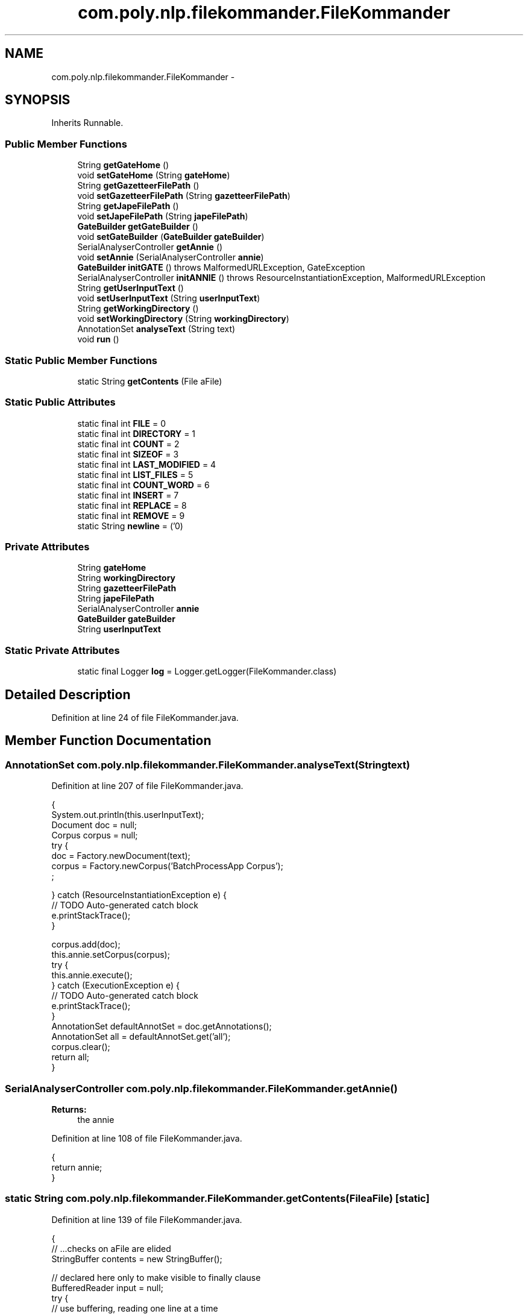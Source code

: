 .TH "com.poly.nlp.filekommander.FileKommander" 3 "Thu Dec 20 2012" "Version 0.001" "FileKommander" \" -*- nroff -*-
.ad l
.nh
.SH NAME
com.poly.nlp.filekommander.FileKommander \- 
.SH SYNOPSIS
.br
.PP
.PP
Inherits Runnable\&.
.SS "Public Member Functions"

.in +1c
.ti -1c
.RI "String \fBgetGateHome\fP ()"
.br
.ti -1c
.RI "void \fBsetGateHome\fP (String \fBgateHome\fP)"
.br
.ti -1c
.RI "String \fBgetGazetteerFilePath\fP ()"
.br
.ti -1c
.RI "void \fBsetGazetteerFilePath\fP (String \fBgazetteerFilePath\fP)"
.br
.ti -1c
.RI "String \fBgetJapeFilePath\fP ()"
.br
.ti -1c
.RI "void \fBsetJapeFilePath\fP (String \fBjapeFilePath\fP)"
.br
.ti -1c
.RI "\fBGateBuilder\fP \fBgetGateBuilder\fP ()"
.br
.ti -1c
.RI "void \fBsetGateBuilder\fP (\fBGateBuilder\fP \fBgateBuilder\fP)"
.br
.ti -1c
.RI "SerialAnalyserController \fBgetAnnie\fP ()"
.br
.ti -1c
.RI "void \fBsetAnnie\fP (SerialAnalyserController \fBannie\fP)"
.br
.ti -1c
.RI "\fBGateBuilder\fP \fBinitGATE\fP ()  throws MalformedURLException, GateException "
.br
.ti -1c
.RI "SerialAnalyserController \fBinitANNIE\fP ()  throws ResourceInstantiationException, MalformedURLException "
.br
.ti -1c
.RI "String \fBgetUserInputText\fP ()"
.br
.ti -1c
.RI "void \fBsetUserInputText\fP (String \fBuserInputText\fP)"
.br
.ti -1c
.RI "String \fBgetWorkingDirectory\fP ()"
.br
.ti -1c
.RI "void \fBsetWorkingDirectory\fP (String \fBworkingDirectory\fP)"
.br
.ti -1c
.RI "AnnotationSet \fBanalyseText\fP (String text)"
.br
.ti -1c
.RI "void \fBrun\fP ()"
.br
.in -1c
.SS "Static Public Member Functions"

.in +1c
.ti -1c
.RI "static String \fBgetContents\fP (File aFile)"
.br
.in -1c
.SS "Static Public Attributes"

.in +1c
.ti -1c
.RI "static final int \fBFILE\fP = 0"
.br
.ti -1c
.RI "static final int \fBDIRECTORY\fP = 1"
.br
.ti -1c
.RI "static final int \fBCOUNT\fP = 2"
.br
.ti -1c
.RI "static final int \fBSIZEOF\fP = 3"
.br
.ti -1c
.RI "static final int \fBLAST_MODIFIED\fP = 4"
.br
.ti -1c
.RI "static final int \fBLIST_FILES\fP = 5"
.br
.ti -1c
.RI "static final int \fBCOUNT_WORD\fP = 6"
.br
.ti -1c
.RI "static final int \fBINSERT\fP = 7"
.br
.ti -1c
.RI "static final int \fBREPLACE\fP = 8"
.br
.ti -1c
.RI "static final int \fBREMOVE\fP = 9"
.br
.ti -1c
.RI "static String \fBnewline\fP = ('\\n')"
.br
.in -1c
.SS "Private Attributes"

.in +1c
.ti -1c
.RI "String \fBgateHome\fP"
.br
.ti -1c
.RI "String \fBworkingDirectory\fP"
.br
.ti -1c
.RI "String \fBgazetteerFilePath\fP"
.br
.ti -1c
.RI "String \fBjapeFilePath\fP"
.br
.ti -1c
.RI "SerialAnalyserController \fBannie\fP"
.br
.ti -1c
.RI "\fBGateBuilder\fP \fBgateBuilder\fP"
.br
.ti -1c
.RI "String \fBuserInputText\fP"
.br
.in -1c
.SS "Static Private Attributes"

.in +1c
.ti -1c
.RI "static final Logger \fBlog\fP = Logger\&.getLogger(FileKommander\&.class)"
.br
.in -1c
.SH "Detailed Description"
.PP 
Definition at line 24 of file FileKommander\&.java\&.
.SH "Member Function Documentation"
.PP 
.SS "AnnotationSet com\&.poly\&.nlp\&.filekommander\&.FileKommander\&.analyseText (Stringtext)"

.PP
Definition at line 207 of file FileKommander\&.java\&.
.PP
.nf
                                                  {
        System\&.out\&.println(this\&.userInputText);
        Document doc = null;
        Corpus corpus = null;
        try {
            doc = Factory\&.newDocument(text);
            corpus = Factory\&.newCorpus('BatchProcessApp Corpus');
            ;

        } catch (ResourceInstantiationException e) {
            // TODO Auto-generated catch block
            e\&.printStackTrace();
        }

        corpus\&.add(doc);
        this\&.annie\&.setCorpus(corpus);
        try {
            this\&.annie\&.execute();
        } catch (ExecutionException e) {
            // TODO Auto-generated catch block
            e\&.printStackTrace();
        }
        AnnotationSet defaultAnnotSet = doc\&.getAnnotations();
        AnnotationSet all = defaultAnnotSet\&.get('all');
        corpus\&.clear();
        return all;
    }
.fi
.SS "SerialAnalyserController com\&.poly\&.nlp\&.filekommander\&.FileKommander\&.getAnnie ()"
\fBReturns:\fP
.RS 4
the annie 
.RE
.PP

.PP
Definition at line 108 of file FileKommander\&.java\&.
.PP
.nf
                                               {
        return annie;
    }
.fi
.SS "static String com\&.poly\&.nlp\&.filekommander\&.FileKommander\&.getContents (FileaFile)\fC [static]\fP"

.PP
Definition at line 139 of file FileKommander\&.java\&.
.PP
.nf
                                                 {
        // \&.\&.\&.checks on aFile are elided
        StringBuffer contents = new StringBuffer();

        // declared here only to make visible to finally clause
        BufferedReader input = null;
        try {
            // use buffering, reading one line at a time
            // FileReader always assumes default encoding is OK!
            input = new BufferedReader(new FileReader(aFile));
            String line = null; // not declared within while loop
            /*
             * readLine is a bit quirky : it returns the content of a line MINUS
             * the newline\&. it returns null only for the END of the stream\&. it
             * returns an empty String if two newlines appear in a row\&.
             */
            while ((line = input\&.readLine()) != null) {
                contents\&.append(line);
                contents\&.append(System\&.getProperty('line\&.separator'));
            }
        } catch (FileNotFoundException ex) {
            ex\&.printStackTrace();
        } catch (IOException ex) {
            ex\&.printStackTrace();
        } finally {
            try {
                if (input != null) {
                    // flush and close both 'input' and its underlying
                    // FileReader
                    input\&.close();
                }
            } catch (IOException ex) {
                ex\&.printStackTrace();
            }
        }
        return contents\&.toString();
    }
.fi
.SS "\fBGateBuilder\fP com\&.poly\&.nlp\&.filekommander\&.FileKommander\&.getGateBuilder ()"
\fBReturns:\fP
.RS 4
the gateBuilder 
.RE
.PP

.PP
Definition at line 93 of file FileKommander\&.java\&.
.PP
.nf
                                        {
        return gateBuilder;
    }
.fi
.SS "String com\&.poly\&.nlp\&.filekommander\&.FileKommander\&.getGateHome ()"
\fBReturns:\fP
.RS 4
the gateHome 
.RE
.PP

.PP
Definition at line 48 of file FileKommander\&.java\&.
.PP
.nf
                                {
        return gateHome;
    }
.fi
.SS "String com\&.poly\&.nlp\&.filekommander\&.FileKommander\&.getGazetteerFilePath ()"
\fBReturns:\fP
.RS 4
the gazetteerFilePath 
.RE
.PP

.PP
Definition at line 63 of file FileKommander\&.java\&.
.PP
.nf
                                         {
        return gazetteerFilePath;
    }
.fi
.SS "String com\&.poly\&.nlp\&.filekommander\&.FileKommander\&.getJapeFilePath ()"
\fBReturns:\fP
.RS 4
the japeFilePath 
.RE
.PP

.PP
Definition at line 78 of file FileKommander\&.java\&.
.PP
.nf
                                    {
        return japeFilePath;
    }
.fi
.SS "String com\&.poly\&.nlp\&.filekommander\&.FileKommander\&.getUserInputText ()"
\fBReturns:\fP
.RS 4
the userInputText 
.RE
.PP

.PP
Definition at line 180 of file FileKommander\&.java\&.
.PP
.nf
                                     {
        return userInputText;
    }
.fi
.SS "String com\&.poly\&.nlp\&.filekommander\&.FileKommander\&.getWorkingDirectory ()"
\fBReturns:\fP
.RS 4
the workingDirectory 
.RE
.PP

.PP
Definition at line 195 of file FileKommander\&.java\&.
.PP
.nf
                                        {
        return workingDirectory;
    }
.fi
.SS "SerialAnalyserController com\&.poly\&.nlp\&.filekommander\&.FileKommander\&.initANNIE ()  throws ResourceInstantiationException, MalformedURLException "

.PP
Definition at line 128 of file FileKommander\&.java\&.
.PP
.nf
                                                                         {
        if (this\&.getGateBuilder() == null) {
            throw new RuntimeException('Gate must be initialised');
        }
        this\&.getGateBuilder()\&.loadANNIE();
        this\&.getGateBuilder()\&.loadAllProcessingResources();
        return this\&.getGateBuilder()\&.getAnnieController();

    }
.fi
.SS "\fBGateBuilder\fP com\&.poly\&.nlp\&.filekommander\&.FileKommander\&.initGATE ()  throws MalformedURLException, GateException "

.PP
Definition at line 120 of file FileKommander\&.java\&.
.PP
.nf
                                                                              {
        GateBuilder gateBuilder = new GateBuilder(this\&.gateHome,
                this\&.gazetteerFilePath, this\&.japeFilePath);
        gateBuilder\&.setup();
        this\&.gateBuilder = gateBuilder;
        return gateBuilder;
    }
.fi
.SS "void com\&.poly\&.nlp\&.filekommander\&.FileKommander\&.run ()"

.PP
Definition at line 236 of file FileKommander\&.java\&.
.PP
.nf
                      {

        System\&.out\&.println(this\&.userInputText);
        Document doc = null;
        Corpus corpus = null;
        try {
            doc = Factory\&.newDocument(this\&.userInputText);
            corpus = Factory\&.newCorpus('BatchProcessApp Corpus');
            ;

        } catch (ResourceInstantiationException e) {
            // TODO Auto-generated catch block
            e\&.printStackTrace();
        }

        corpus\&.add(doc);
        this\&.annie\&.setCorpus(corpus);
        try {
            this\&.annie\&.execute();
        } catch (ExecutionException e) {
            // TODO Auto-generated catch block
            e\&.printStackTrace();
        }
        AnnotationSet defaultAnnotSet = doc\&.getAnnotations();
        AnnotationSet all = defaultAnnotSet\&.get('all');
        for (Annotation annotation : all) {
            FeatureMap featureMap = annotation\&.getFeatures();
            AnnotationSet actionsAnnotation = (AnnotationSet) featureMap
                    \&.get('actions');
            for (Annotation annot2 : actionsAnnotation) {
                FeatureMap featureMap2 = annot2\&.getFeatures();
                String actionType = (String) featureMap2\&.get('minorType');
                // FileActionUtils\&.callAction(actionType,annotation);
            }

        }
        corpus\&.clear();
    }
.fi
.SS "void com\&.poly\&.nlp\&.filekommander\&.FileKommander\&.setAnnie (SerialAnalyserControllerannie)"
\fBParameters:\fP
.RS 4
\fIannie\fP the annie to set 
.RE
.PP

.PP
Definition at line 116 of file FileKommander\&.java\&.
.PP
.nf
                                                         {
        this\&.annie = annie;
    }
.fi
.SS "void com\&.poly\&.nlp\&.filekommander\&.FileKommander\&.setGateBuilder (\fBGateBuilder\fPgateBuilder)"
\fBParameters:\fP
.RS 4
\fIgateBuilder\fP the gateBuilder to set 
.RE
.PP

.PP
Definition at line 101 of file FileKommander\&.java\&.
.PP
.nf
                                                        {
        this\&.gateBuilder = gateBuilder;
    }
.fi
.SS "void com\&.poly\&.nlp\&.filekommander\&.FileKommander\&.setGateHome (StringgateHome)"
\fBParameters:\fP
.RS 4
\fIgateHome\fP the gateHome to set 
.RE
.PP

.PP
Definition at line 56 of file FileKommander\&.java\&.
.PP
.nf
                                             {
        this\&.gateHome = gateHome;
    }
.fi
.SS "void com\&.poly\&.nlp\&.filekommander\&.FileKommander\&.setGazetteerFilePath (StringgazetteerFilePath)"
\fBParameters:\fP
.RS 4
\fIgazetteerFilePath\fP the gazetteerFilePath to set 
.RE
.PP

.PP
Definition at line 71 of file FileKommander\&.java\&.
.PP
.nf
                                                               {
        this\&.gazetteerFilePath = gazetteerFilePath;
    }
.fi
.SS "void com\&.poly\&.nlp\&.filekommander\&.FileKommander\&.setJapeFilePath (StringjapeFilePath)"
\fBParameters:\fP
.RS 4
\fIjapeFilePath\fP the japeFilePath to set 
.RE
.PP

.PP
Definition at line 86 of file FileKommander\&.java\&.
.PP
.nf
                                                     {
        this\&.japeFilePath = japeFilePath;
    }
.fi
.SS "void com\&.poly\&.nlp\&.filekommander\&.FileKommander\&.setUserInputText (StringuserInputText)"
\fBParameters:\fP
.RS 4
\fIuserInputText\fP the userInputText to set 
.RE
.PP

.PP
Definition at line 188 of file FileKommander\&.java\&.
.PP
.nf
                                                       {
        this\&.userInputText = userInputText;
    }
.fi
.SS "void com\&.poly\&.nlp\&.filekommander\&.FileKommander\&.setWorkingDirectory (StringworkingDirectory)"
\fBParameters:\fP
.RS 4
\fIworkingDirectory\fP the workingDirectory to set 
.RE
.PP

.PP
Definition at line 203 of file FileKommander\&.java\&.
.PP
.nf
                                                             {
        this\&.workingDirectory = workingDirectory;
    }
.fi
.SH "Member Data Documentation"
.PP 
.SS "SerialAnalyserController com\&.poly\&.nlp\&.filekommander\&.FileKommander\&.annie\fC [private]\fP"

.PP
Definition at line 41 of file FileKommander\&.java\&.
.SS "final int com\&.poly\&.nlp\&.filekommander\&.FileKommander\&.COUNT = 2\fC [static]\fP"

.PP
Definition at line 28 of file FileKommander\&.java\&.
.SS "final int com\&.poly\&.nlp\&.filekommander\&.FileKommander\&.COUNT_WORD = 6\fC [static]\fP"

.PP
Definition at line 32 of file FileKommander\&.java\&.
.SS "final int com\&.poly\&.nlp\&.filekommander\&.FileKommander\&.DIRECTORY = 1\fC [static]\fP"

.PP
Definition at line 27 of file FileKommander\&.java\&.
.SS "final int com\&.poly\&.nlp\&.filekommander\&.FileKommander\&.FILE = 0\fC [static]\fP"

.PP
Definition at line 26 of file FileKommander\&.java\&.
.SS "\fBGateBuilder\fP com\&.poly\&.nlp\&.filekommander\&.FileKommander\&.gateBuilder\fC [private]\fP"

.PP
Definition at line 42 of file FileKommander\&.java\&.
.SS "String com\&.poly\&.nlp\&.filekommander\&.FileKommander\&.gateHome\fC [private]\fP"

.PP
Definition at line 37 of file FileKommander\&.java\&.
.SS "String com\&.poly\&.nlp\&.filekommander\&.FileKommander\&.gazetteerFilePath\fC [private]\fP"

.PP
Definition at line 39 of file FileKommander\&.java\&.
.SS "final int com\&.poly\&.nlp\&.filekommander\&.FileKommander\&.INSERT = 7\fC [static]\fP"

.PP
Definition at line 33 of file FileKommander\&.java\&.
.SS "String com\&.poly\&.nlp\&.filekommander\&.FileKommander\&.japeFilePath\fC [private]\fP"

.PP
Definition at line 40 of file FileKommander\&.java\&.
.SS "final int com\&.poly\&.nlp\&.filekommander\&.FileKommander\&.LAST_MODIFIED = 4\fC [static]\fP"

.PP
Definition at line 30 of file FileKommander\&.java\&.
.SS "final int com\&.poly\&.nlp\&.filekommander\&.FileKommander\&.LIST_FILES = 5\fC [static]\fP"

.PP
Definition at line 31 of file FileKommander\&.java\&.
.SS "final Logger com\&.poly\&.nlp\&.filekommander\&.FileKommander\&.log = Logger\&.getLogger(FileKommander\&.class)\fC [static]\fP, \fC [private]\fP"

.PP
Definition at line 25 of file FileKommander\&.java\&.
.SS "String com\&.poly\&.nlp\&.filekommander\&.FileKommander\&.newline = ('\\n')\fC [static]\fP"

.PP
Definition at line 36 of file FileKommander\&.java\&.
.SS "final int com\&.poly\&.nlp\&.filekommander\&.FileKommander\&.REMOVE = 9\fC [static]\fP"

.PP
Definition at line 35 of file FileKommander\&.java\&.
.SS "final int com\&.poly\&.nlp\&.filekommander\&.FileKommander\&.REPLACE = 8\fC [static]\fP"

.PP
Definition at line 34 of file FileKommander\&.java\&.
.SS "final int com\&.poly\&.nlp\&.filekommander\&.FileKommander\&.SIZEOF = 3\fC [static]\fP"

.PP
Definition at line 29 of file FileKommander\&.java\&.
.SS "String com\&.poly\&.nlp\&.filekommander\&.FileKommander\&.userInputText\fC [private]\fP"

.PP
Definition at line 43 of file FileKommander\&.java\&.
.SS "String com\&.poly\&.nlp\&.filekommander\&.FileKommander\&.workingDirectory\fC [private]\fP"

.PP
Definition at line 38 of file FileKommander\&.java\&.

.SH "Author"
.PP 
Generated automatically by Doxygen for FileKommander from the source code\&.
